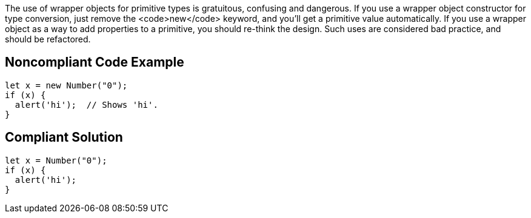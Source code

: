 The use of wrapper objects for primitive types is gratuitous, confusing and dangerous. If you use a wrapper object constructor for type conversion, just remove the <code>new</code> keyword, and you'll get a primitive value automatically. If you use a wrapper object as a way to add properties to a primitive, you should re-think the design. Such uses are considered bad practice, and should be refactored.


== Noncompliant Code Example

----
let x = new Number("0");
if (x) {
  alert('hi');  // Shows 'hi'.
}
----


== Compliant Solution

----
let x = Number("0");
if (x) {
  alert('hi');
}
----

